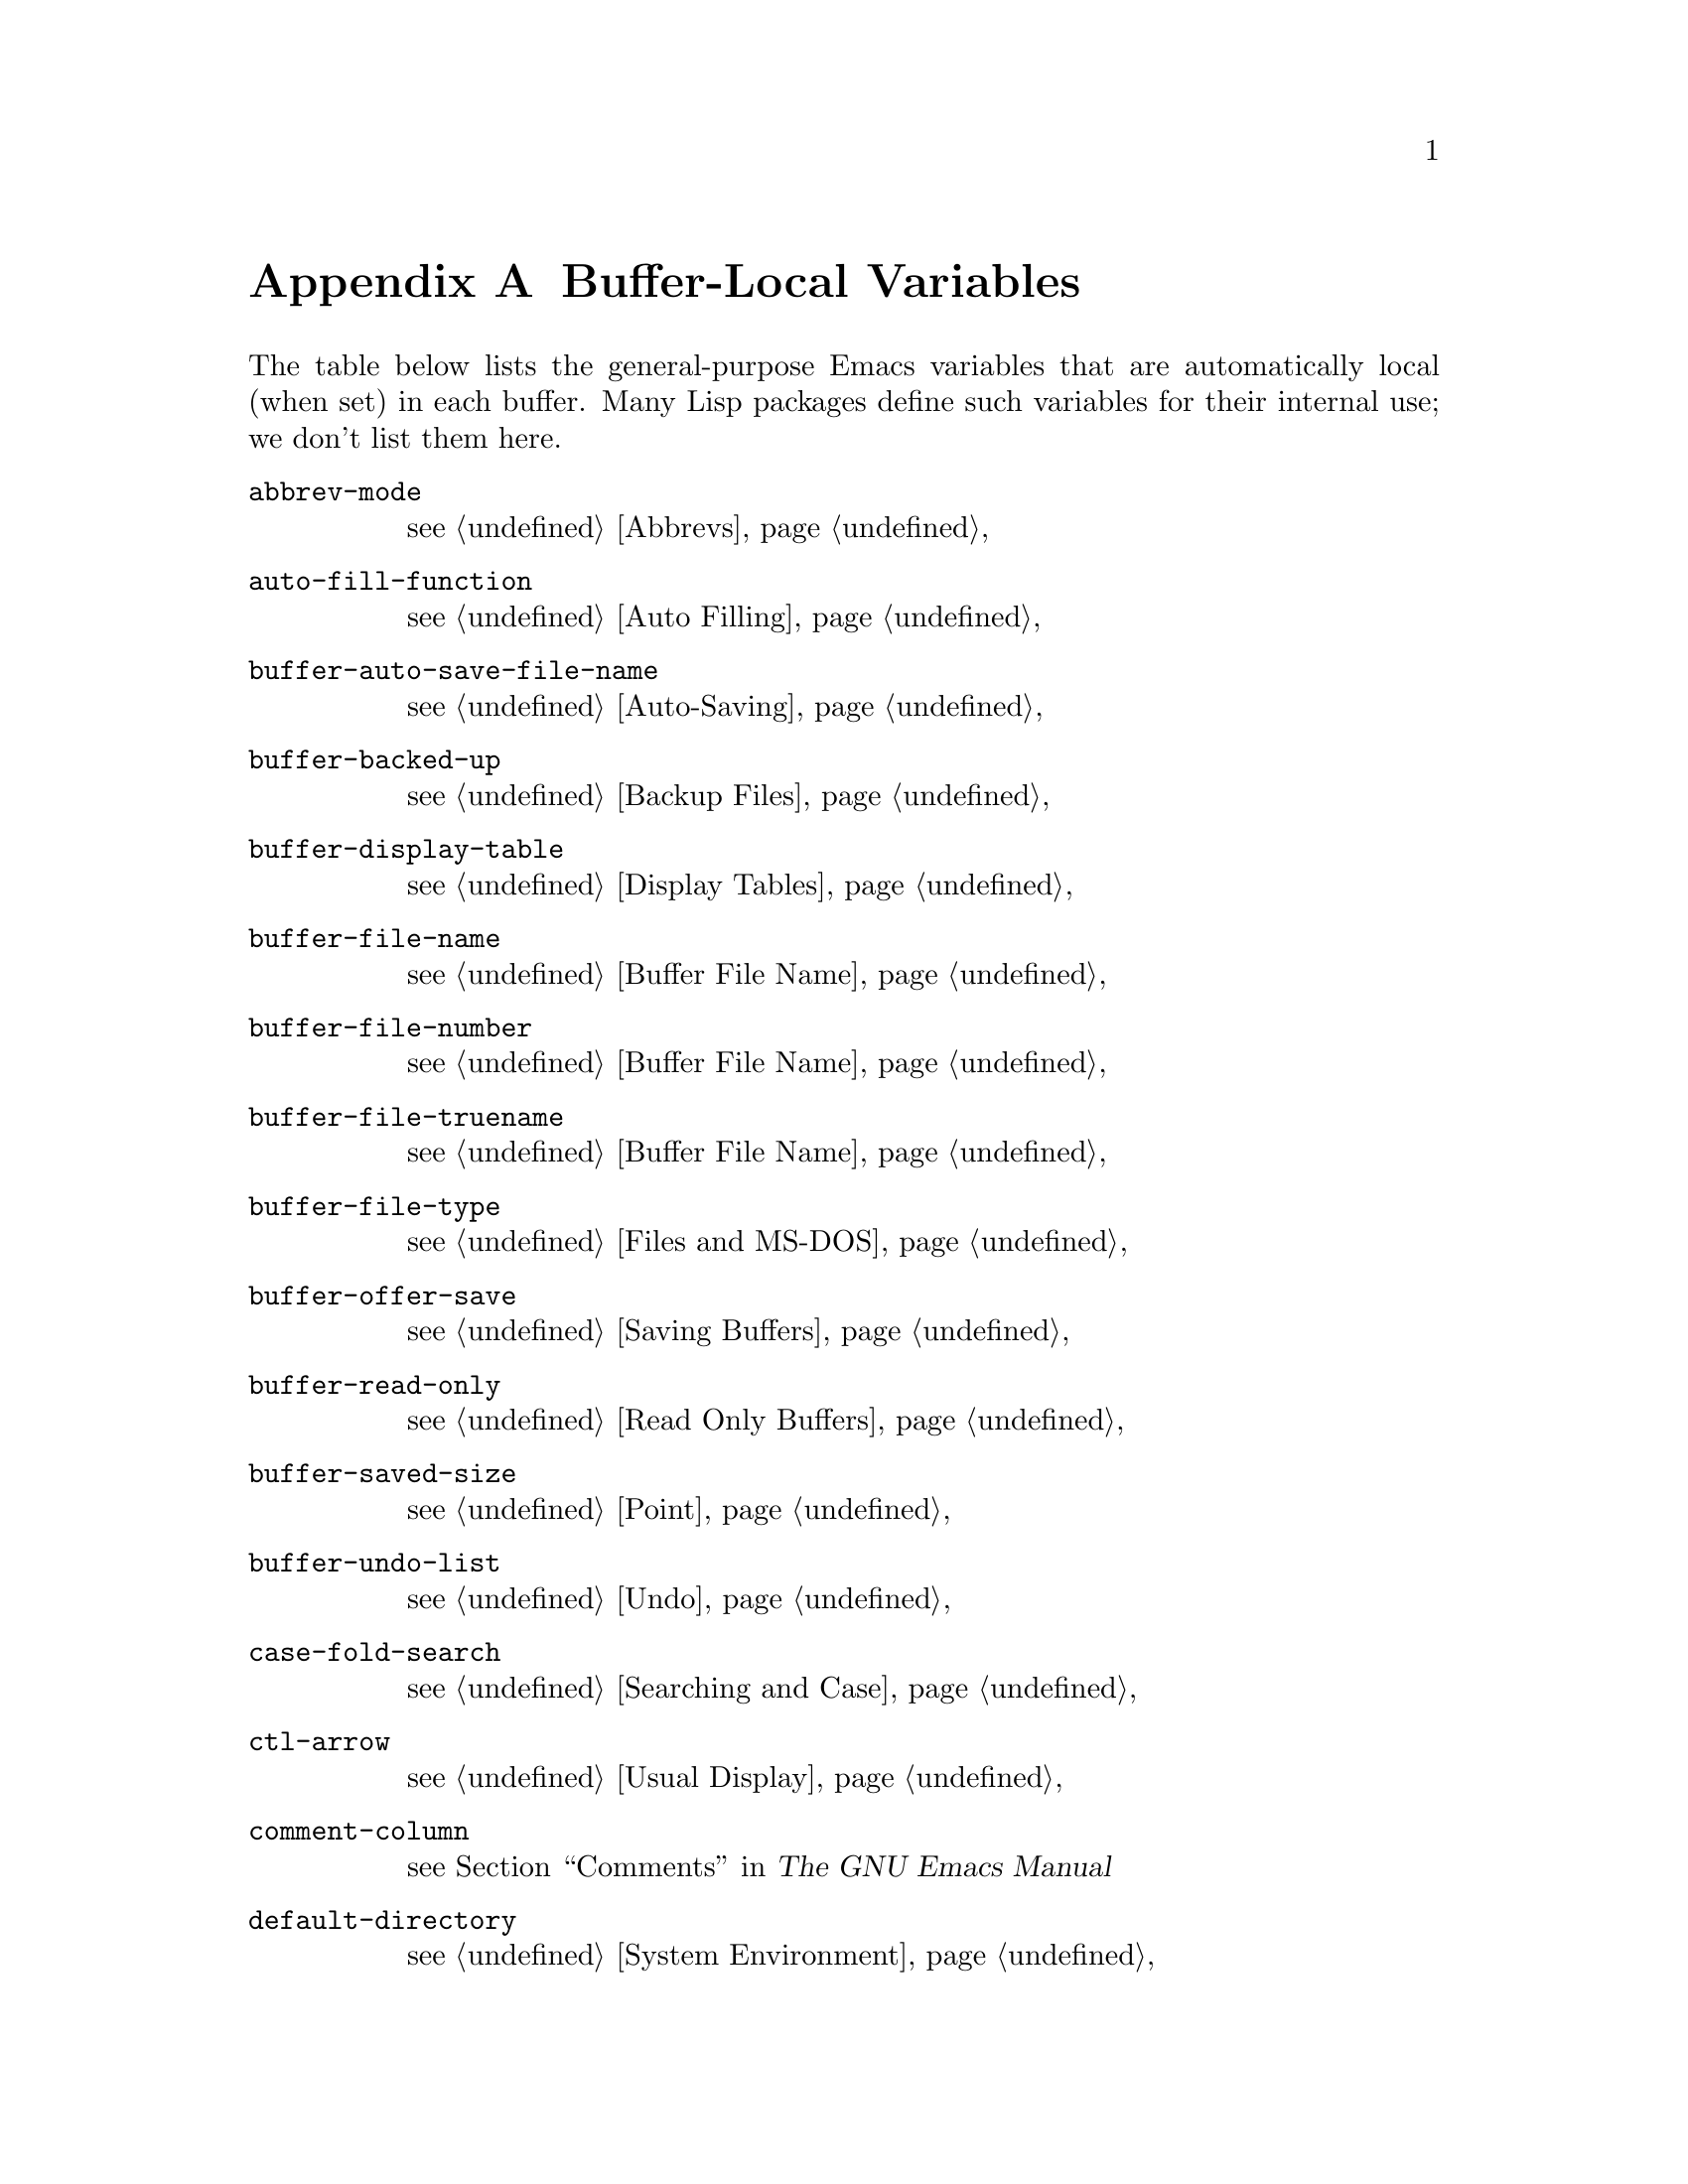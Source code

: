 @c -*-texinfo-*-
@c This is part of the GNU Emacs Lisp Reference Manual.
@c Copyright (C) 1990, 1991, 1992, 1993 Free Software Foundation, Inc. 
@c See the file elisp.texi for copying conditions.
@setfilename ../info/locals
@node Standard Buffer-Local Variables, Standard Keymaps, Standard Errors, Top
@appendix Buffer-Local Variables
@c The title "Standard Buffer-Local Variables" is too long for
@c smallbook. --rjc 30mar92

  The table below lists the general-purpose Emacs variables that are
automatically local (when set) in each buffer.  Many Lisp packages
define such variables for their internal use; we don't list them here.

@table @code
@item abbrev-mode
@pxref{Abbrevs}

@item auto-fill-function
@pxref{Auto Filling}

@item buffer-auto-save-file-name
@pxref{Auto-Saving}

@item buffer-backed-up
@pxref{Backup Files}

@item buffer-display-table
@pxref{Display Tables}

@item buffer-file-name
@pxref{Buffer File Name}

@item buffer-file-number
@pxref{Buffer File Name}

@item buffer-file-truename
@pxref{Buffer File Name}

@item buffer-file-type
@pxref{Files and MS-DOS}

@item buffer-offer-save
@pxref{Saving Buffers}

@item buffer-read-only
@pxref{Read Only Buffers}

@item buffer-saved-size
@pxref{Point}

@item buffer-undo-list
@pxref{Undo}

@item case-fold-search
@pxref{Searching and Case}

@item ctl-arrow
@pxref{Usual Display}

@item comment-column
@pxref{Comments,,, emacs, The GNU Emacs Manual}

@item default-directory
@pxref{System Environment}

@item defun-prompt-regexp
@pxref{List Motion}

@item fill-column
@pxref{Auto Filling}

@item goal-column
@pxref{Moving Point,,, emacs, The GNU Emacs Manual}

@item left-margin
@pxref{Indentation}

@item local-abbrev-table
@pxref{Abbrevs}

@item local-write-file-hooks
@pxref{Saving Buffers}

@item major-mode
@pxref{Mode Help}

@item mark-active
@pxref{The Mark}

@item mark-ring
@pxref{The Mark}

@item minor-modes
@pxref{Minor Modes}

@item mode-line-buffer-identification
@pxref{Mode Line Variables}

@item mode-line-format
@pxref{Mode Line Data}

@item mode-line-modified
@pxref{Mode Line Variables}

@item mode-line-process
@pxref{Mode Line Variables}

@item mode-name
@pxref{Mode Line Variables}

@item overwrite-mode
@pxref{Insertion}

@item paragraph-separate
@pxref{Standard Regexps}

@item paragraph-start
@pxref{Standard Regexps}

@item require-final-newline
@pxref{Insertion}

@item selective-display
@pxref{Selective Display}

@item selective-display-ellipses
@pxref{Selective Display}

@item tab-width
@pxref{Usual Display}

@item truncate-lines
@pxref{Truncation}

@item vc-mode
@pxref{Mode Line Variables}
@end table
